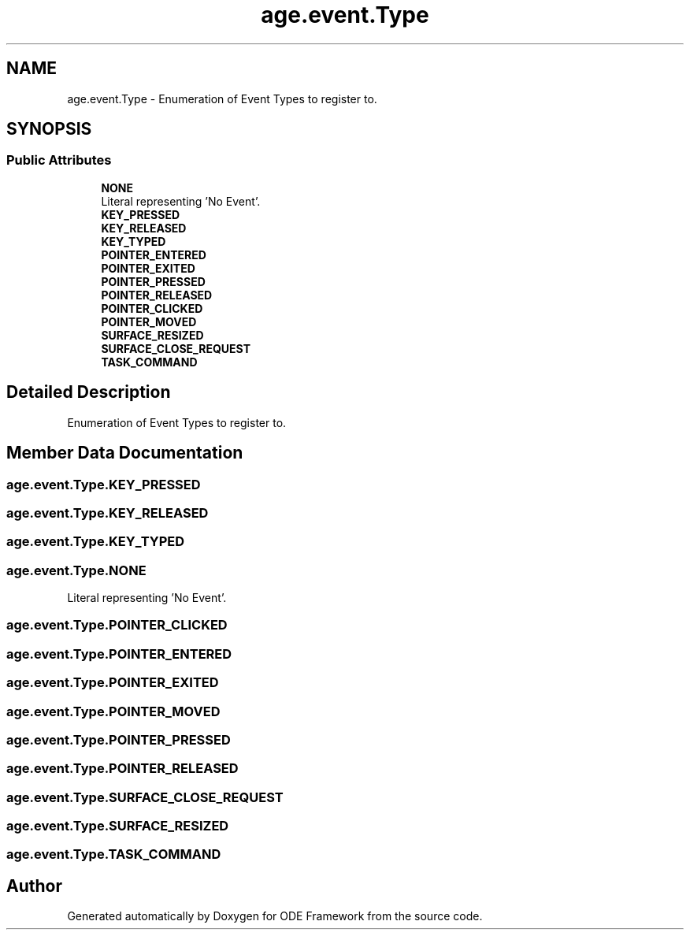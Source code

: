 .TH "age.event.Type" 3 "Version 1" "ODE Framework" \" -*- nroff -*-
.ad l
.nh
.SH NAME
age.event.Type \- Enumeration of Event Types to register to\&.  

.SH SYNOPSIS
.br
.PP
.SS "Public Attributes"

.in +1c
.ti -1c
.RI "\fBNONE\fP"
.br
.RI "Literal representing 'No Event'\&. "
.ti -1c
.RI "\fBKEY_PRESSED\fP"
.br
.ti -1c
.RI "\fBKEY_RELEASED\fP"
.br
.ti -1c
.RI "\fBKEY_TYPED\fP"
.br
.ti -1c
.RI "\fBPOINTER_ENTERED\fP"
.br
.ti -1c
.RI "\fBPOINTER_EXITED\fP"
.br
.ti -1c
.RI "\fBPOINTER_PRESSED\fP"
.br
.ti -1c
.RI "\fBPOINTER_RELEASED\fP"
.br
.ti -1c
.RI "\fBPOINTER_CLICKED\fP"
.br
.ti -1c
.RI "\fBPOINTER_MOVED\fP"
.br
.ti -1c
.RI "\fBSURFACE_RESIZED\fP"
.br
.ti -1c
.RI "\fBSURFACE_CLOSE_REQUEST\fP"
.br
.ti -1c
.RI "\fBTASK_COMMAND\fP"
.br
.in -1c
.SH "Detailed Description"
.PP 
Enumeration of Event Types to register to\&. 
.SH "Member Data Documentation"
.PP 
.SS "age\&.event\&.Type\&.KEY_PRESSED"

.SS "age\&.event\&.Type\&.KEY_RELEASED"

.SS "age\&.event\&.Type\&.KEY_TYPED"

.SS "age\&.event\&.Type\&.NONE"

.PP
Literal representing 'No Event'\&. 
.SS "age\&.event\&.Type\&.POINTER_CLICKED"

.SS "age\&.event\&.Type\&.POINTER_ENTERED"

.SS "age\&.event\&.Type\&.POINTER_EXITED"

.SS "age\&.event\&.Type\&.POINTER_MOVED"

.SS "age\&.event\&.Type\&.POINTER_PRESSED"

.SS "age\&.event\&.Type\&.POINTER_RELEASED"

.SS "age\&.event\&.Type\&.SURFACE_CLOSE_REQUEST"

.SS "age\&.event\&.Type\&.SURFACE_RESIZED"

.SS "age\&.event\&.Type\&.TASK_COMMAND"


.SH "Author"
.PP 
Generated automatically by Doxygen for ODE Framework from the source code\&.
